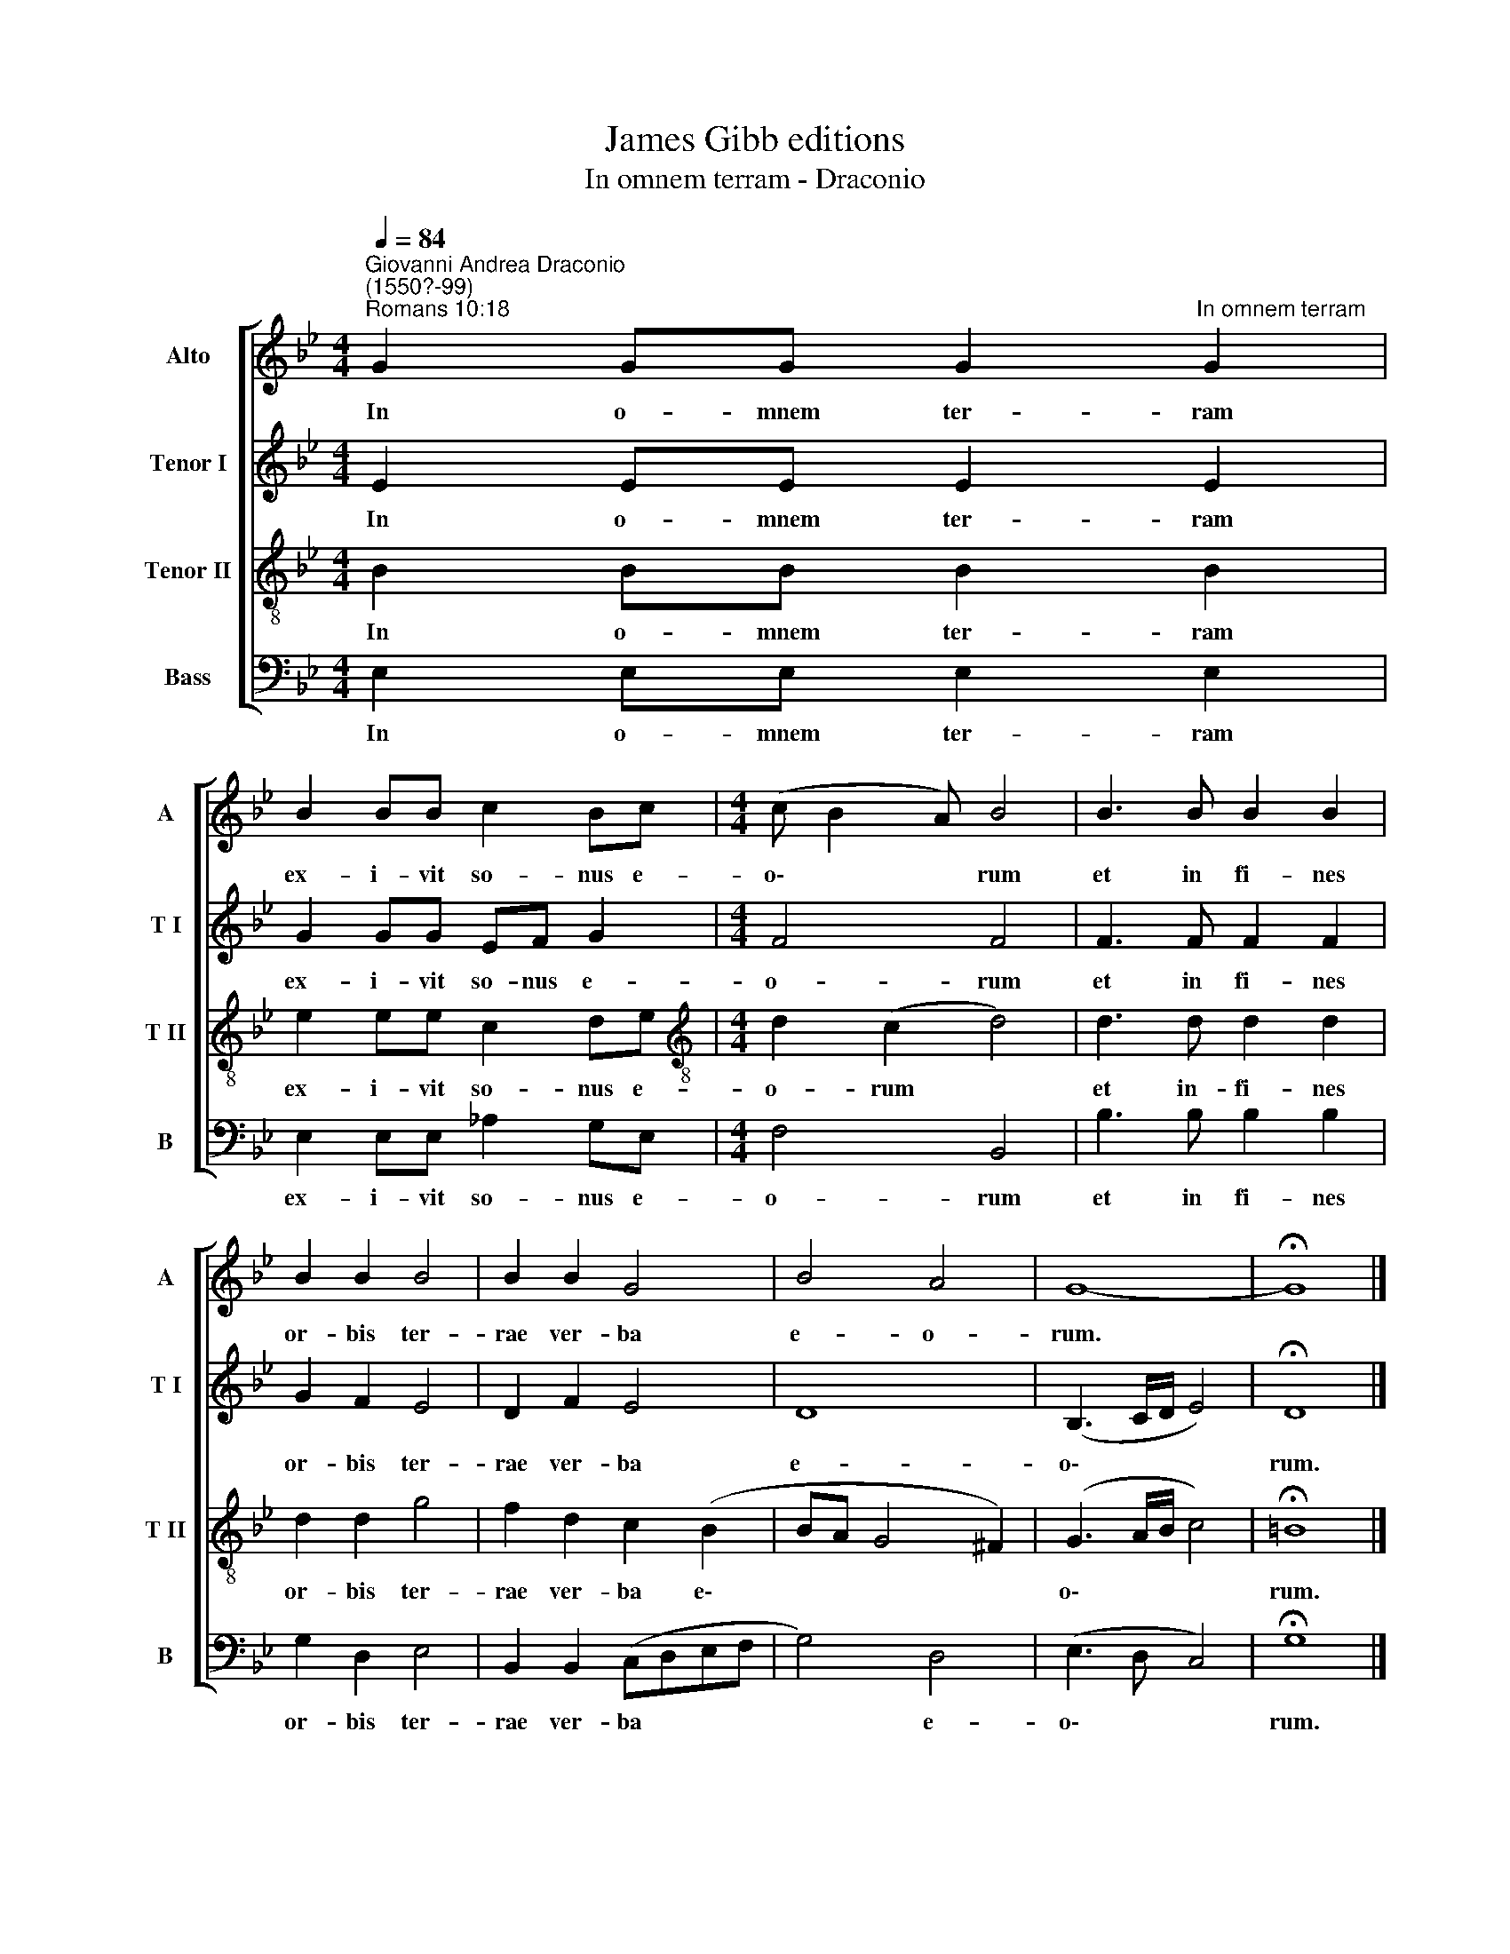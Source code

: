 X:1
T:James Gibb editions
T:In omnem terram - Draconio
%%score [ 1 2 3 4 ]
L:1/8
Q:1/4=84
M:4/4
K:Bb
V:1 treble nm="Alto" snm="A"
V:2 treble nm="Tenor I" snm="T I"
V:3 treble-8 nm="Tenor II" snm="T II"
V:4 bass nm="Bass" snm="B"
V:1
"^Giovanni Andrea Draconio\n(1550?-99)""^Romans 10:18" G2 GG G2"^In omnem terram" G2 | %1
w: In o- mnem ter- ram|
 B2 BB c2 Bc |[M:4/4] (c B2 A) B4 | B3 B B2 B2 | B2 B2 B4 | B2 B2 G4 | B4 A4 | G8- | !fermata!G8 |] %9
w: ex- i- vit so- nus e-|o\- * * rum|et in fi- nes|or- bis ter-|rae ver- ba|e- o-|rum.||
V:2
 E2 EE E2 E2 | G2 GG EF G2 |[M:4/4] F4 F4 | F3 F F2 F2 | G2 F2 E4 | D2 F2 E4 | D8 | (B,3 C/D/ E4) | %8
w: In o- mnem ter- ram|ex- i- vit so- nus e-|o- rum|et in fi- nes|or- bis ter-|rae ver- ba|e-|o\- * * *|
 !fermata!D8 |] %9
w: rum.|
V:3
 B2 BB B2 B2 | e2 ee c2 de |[M:4/4][K:treble-8] d2 (c2 d4) | d3 d d2 d2 | d2 d2 g4 | f2 d2 c2 (B2 | %6
w: In o- mnem ter- ram|ex- i- vit so- nus e-|o- rum *|et in- fi- nes|or- bis ter-|rae ver- ba e\-|
 BA G4 ^F2) | (G3 A/B/ c4) | !fermata!=B8 |] %9
w: |o\- * * *|rum.|
V:4
 E,2 E,E, E,2 E,2 | E,2 E,E, _A,2 G,E, |[M:4/4] F,4 B,,4 | B,3 B, B,2 B,2 | G,2 D,2 E,4 | %5
w: In o- mnem ter- ram|ex- i- vit so- nus e-|o- rum|et in fi- nes|or- bis ter-|
 B,,2 B,,2 (C,D,E,F, | G,4) D,4 | (E,3 D, C,4) | !fermata!G,8 |] %9
w: rae ver- ba * * *|* e-|o\- * *|rum.|

